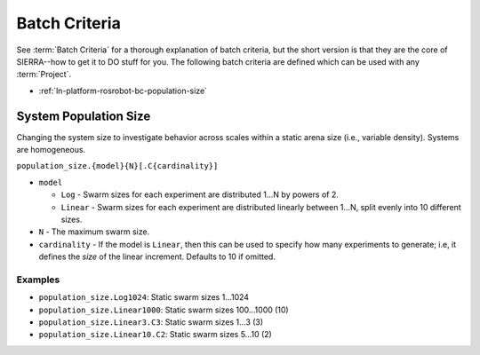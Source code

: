 .. _ln-platform-rosrobot-bc:

==============
Batch Criteria
==============

See :term:`Batch Criteria` for a thorough explanation of batch criteria, but the
short version is that they are the core of SIERRA--how to get it to DO stuff for
you. The following batch criteria are defined which can be used with any
:term:`Project`.

- :ref:`ln-platform-rosrobot-bc-population-size`

.. _ln-platform-rosrobot-bc-population-size:

System Population Size
======================

Changing the system size to investigate behavior across scales within a static
arena size (i.e., variable density). Systems are homogeneous.

.. _ln-platform-rosrobot-bc-population-size-cmdline:

``population_size.{model}{N}[.C{cardinality}]``

- ``model``

  - ``Log`` - Swarm sizes for each experiment are distributed 1...N by powers
    of 2.

  - ``Linear`` - Swarm sizes for each experiment are distributed linearly
    between 1...N, split evenly into 10 different sizes.

- ``N`` - The maximum swarm size.

- ``cardinality`` - If the model is ``Linear``, then this can be used
  to specify how many experiments to generate; i.e, it defines the `size` of the
  linear increment. Defaults to 10 if omitted.

Examples
--------

- ``population_size.Log1024``: Static swarm sizes 1...1024
- ``population_size.Linear1000``: Static swarm sizes 100...1000 (10)
- ``population_size.Linear3.C3``: Static swarm sizes 1...3 (3)
- ``population_size.Linear10.C2``: Static swarm sizes 5...10 (2)
